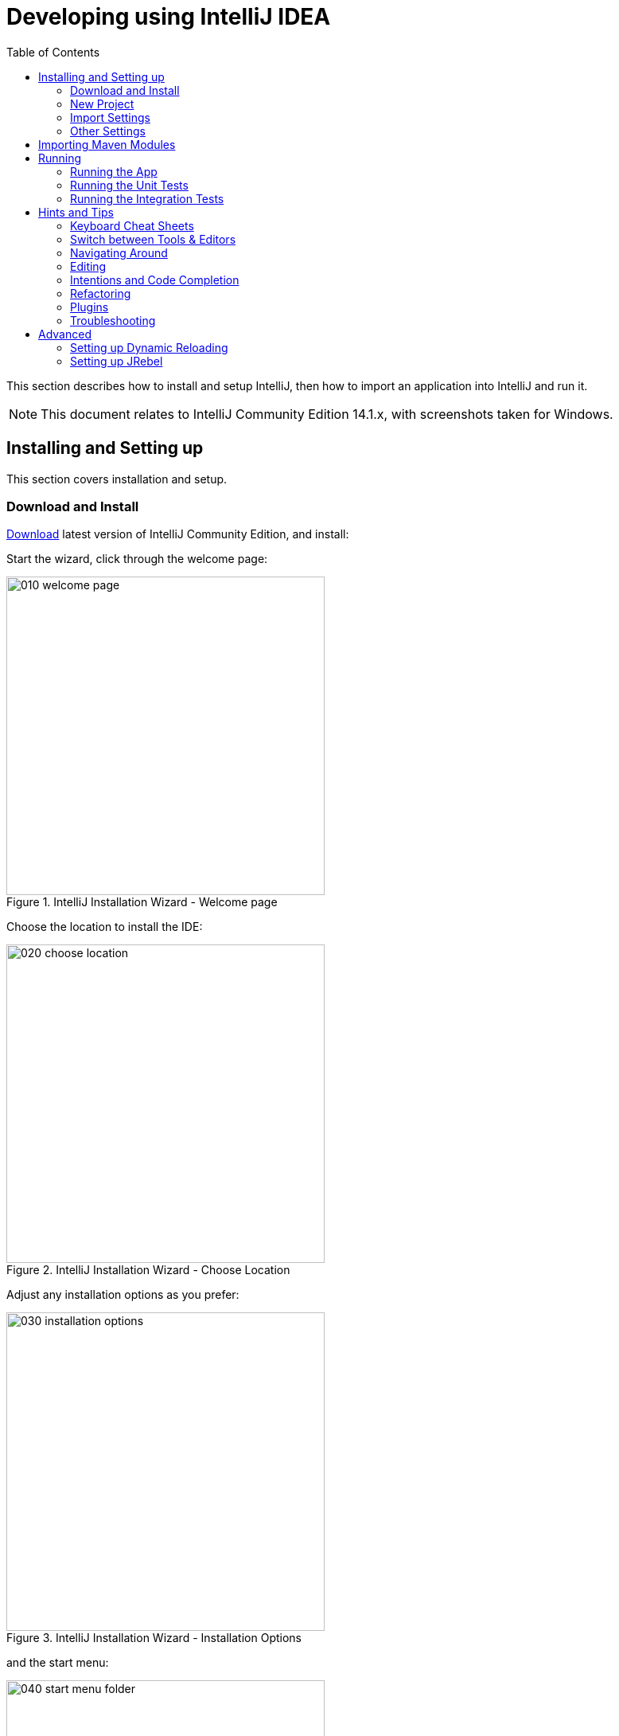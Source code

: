 [[_cg_ide_intellij]]
= Developing using IntelliJ IDEA
:Notice: Licensed to the Apache Software Foundation (ASF) under one or more contributor license agreements. See the NOTICE file distributed with this work for additional information regarding copyright ownership. The ASF licenses this file to you under the Apache License, Version 2.0 (the "License"); you may not use this file except in compliance with the License. You may obtain a copy of the License at. http://www.apache.org/licenses/LICENSE-2.0 . Unless required by applicable law or agreed to in writing, software distributed under the License is distributed on an "AS IS" BASIS, WITHOUT WARRANTIES OR  CONDITIONS OF ANY KIND, either express or implied. See the License for the specific language governing permissions and limitations under the License.
:_basedir: ../../../
:_imagesdir: images/
:toc: right


This section describes how to install and setup IntelliJ, then how to import an application into IntelliJ and run it.


[NOTE]
====
This document relates to IntelliJ Community Edition 14.1.x, with screenshots taken for Windows.
====



== Installing and Setting up

This section covers installation and setup.

=== Download and Install

https://www.jetbrains.com/idea/download/[Download] latest version of IntelliJ Community Edition, and install:

Start the wizard, click through the welcome page:

.IntelliJ Installation Wizard - Welcome page
image::{_imagesdir}appendices/dev-env/intellij-idea/010-installing/010-welcome-page.png[width="400px"]

Choose the location to install the IDE:

.IntelliJ Installation Wizard - Choose Location
image::{_imagesdir}appendices/dev-env/intellij-idea/010-installing/020-choose-location.png[width="400px"]

Adjust any installation options as you prefer:

.IntelliJ Installation Wizard - Installation Options
image::{_imagesdir}appendices/dev-env/intellij-idea/010-installing/030-installation-options.png[width="400px"]

and the start menu:

.IntelliJ Installation Wizard - Start Menu Folder
image::{_imagesdir}appendices/dev-env/intellij-idea/010-installing/040-start-menu-folder.png[width="400px"]

and finish up the wizard:

.IntelliJ Installation Wizard - Completing the Wizard
image::{_imagesdir}appendices/dev-env/intellij-idea/010-installing/050-completing.png[width="400px"]

Later on we'll specify the Apache Isis/ASF code style settings, so for now select `I do not want to import settings`:

.IntelliJ Installation Wizard - Import Settings
image::{_imagesdir}appendices/dev-env/intellij-idea/010-installing/060-import-settings-or-not.png[width="400px"]

Finally, if you are young and trendy, set the UI theme to Darcula:

.IntelliJ Installation Wizard Set UI Theme
image::{_imagesdir}appendices/dev-env/intellij-idea/010-installing/070-set-ui-theme.png[width="600px"]




=== New Project

In IntelliJ a project can contain multiple modules; these need not be physically located together.  (If you are previously an Eclipse user, you can think of it as similar to an Eclipse workspace).

Start off by creating a new project:

.IntelliJ Create New Project
image::{_imagesdir}appendices/dev-env/intellij-idea/020-create-new-project/010-new-project-create.png[width="400px"]

We want to create a new *Java* project:

.IntelliJ Create New Project - Create a Java project
image::{_imagesdir}appendices/dev-env/intellij-idea/020-create-new-project/020-java-project-setup-jdk.png[width="600px"]

We therefore need to specify the JDK.

NOTE: at the time of writing Apache Isis supports only Java 7; Java 8 is scheduled for support in Apache Isis v1.9.0


.IntelliJ Create New Java Project - Select the JDK
image::{_imagesdir}appendices/dev-env/intellij-idea/020-create-new-project/030-java-project-select-jdk.png[width="300px"]

Specify the directory containing the JDK:

.IntelliJ Create New Project - Select the JDK location
image::{_imagesdir}appendices/dev-env/intellij-idea/020-create-new-project/050-name-and-location.png[width="400px"]

Finally allow IntelliJ to create the directory for the new project:

.IntelliJ Create New Project
image::{_imagesdir}appendices/dev-env/intellij-idea/020-create-new-project/060-create-dir.png[width="200px"]



=== Import Settings

Next we need to configure IntelliJ with ASF/Apache Isis' standard templates and coding conventions.  These are bundled as the `settings.jar` JAR file link:resources/appendices/dev-env/intellij/isis-settings.jar[download from the Apache Isis website]).

Import using: `File > Import Settings`, and specify the directory that you have downloaded the file to:

.IntelliJ Import Settings - Specify JAR file
image::{_imagesdir}appendices/dev-env/intellij-idea/030-import-settings/010-settings-import-jar.png[width="400px"]

Select all the (two) categories of settings available in the JAR file:

.IntelliJ Import Settings - Select all categories
image::{_imagesdir}appendices/dev-env/intellij-idea/030-import-settings/020-select-all.png[width="300px"]

And then restart:

.IntelliJ Import Settings - Restart
image::{_imagesdir}appendices/dev-env/intellij-idea/030-import-settings/030-restart.png[width="200px"]



=== Other Settings

There are also some other miscellaneous settings that we recommend that you adjust (though these are not critical).

First, specify an up-to-date Maven installation, using `File > Settings` (or `IntelliJ > Preferences` if on MacOS):

.IntelliJ Other Settings - Maven Installation
image::{_imagesdir}appendices/dev-env/intellij-idea/040-other-settings/010-maven-installation.png[width="600px"]

Still on the Maven settings page, configure as follows:

.IntelliJ Other Settings - Maven Configuration
image::{_imagesdir}appendices/dev-env/intellij-idea/040-other-settings/020-maven-configuration.png[width="600px"]

On the compiler settings page, ensure that `build automatically` is enabled (and optionally `compile independent modules in parallel`):

.IntelliJ Other Settings - Compiler Settings
image::{_imagesdir}appendices/dev-env/intellij-idea/040-other-settings/030-build-automatically.png[width="600px"]

On the auto import page, check the `optimize imports on the fly` and `add unambiguous imports on the fly`

.IntelliJ Other Settings - Auto Import
image::{_imagesdir}appendices/dev-env/intellij-idea/040-other-settings/040-auto-import.png[width="600px"]





== Importing Maven Modules

Let's load in some actual code!  We do this by importing the Maven modules.

First up, open up the Maven tool window (`View > Tool Windows > Maven Projects`).  You can then use the 'plus' button to add Maven modules.  In the screenshot you can see we've loaded in Apache Isis core; the modules are listed in the _Maven Projects_ window and corresponding (IntelliJ) modules are shown in the _Projects_ window:

.IntelliJ Maven Module Management - Importing Maven modules
image::{_imagesdir}appendices/dev-env/intellij-idea/100-maven-module-mgmt/010-maven-modules-view.png[width="730px"]

We can then import another module (from some other directory).  For example, here we are importing the Isis Addons' todoapp example:


.IntelliJ Maven Module Management - Importing another Module
image::{_imagesdir}appendices/dev-env/intellij-idea/100-maven-module-mgmt/020-adding-another-module.png[width="400px"]

You should then see the new Maven module loaded in the _Projects_ window and also the _Maven Projects_ window:

.IntelliJ Maven Module Management -
image::{_imagesdir}appendices/dev-env/intellij-idea/100-maven-module-mgmt/030-other-module-added.png[width="730px"]

If any dependencies are already loaded in the project, then IntelliJ will automatically update the CLASSPATH to resolve to locally held modules (rather from `.m2/repository` folder).  So, for example (assuming that the `<version>` is correct, of course), the Isis todoapp will have local dependencies on the Apache Isis core.

You can press F4 (or use `File > Project Structure`) to see the resolved classpath for any of the modules loaded into the project.

If you want to focus on one set of code (eg the Isis todoapp but not Apache Isis core) then you _could_ remove the module; but better is to ignore those modules.  This will remove from the the _Projects_ window but keep them available in the _Maven Projects_ window for when you next want to work on them:

.IntelliJ Maven Module Management - Ignoring Modules
image::{_imagesdir}appendices/dev-env/intellij-idea/100-maven-module-mgmt/040-ignoring-modules.png[width="730px"]

Confirm that it's ok to ignore these modules:

.IntelliJ Maven Module Management - Ignoring Modules (ctd)
image::{_imagesdir}appendices/dev-env/intellij-idea/100-maven-module-mgmt/050-ignoring-modules-2.png[width="300px"]

All being well you should see that the _Projects_ window now only contains the code you are working on.  Its classpath dependencies will be adjusted (eg to resolve to Apache Isis core from `.m2/repository`):

.IntelliJ Maven Module Management - Updated Projects Window
image::{_imagesdir}appendices/dev-env/intellij-idea/100-maven-module-mgmt/060-ignored-modules.png[width="730px"]



== Running

Let's see how to run both the app and the tests.

=== Running the App

Once you've imported your Isis application, we should run it.  We do this by creating a Run configuration, using `Run > Edit Configurations`.

Set up the details as follows:

.IntelliJ Running the App - Run Configuration
image::{_imagesdir}appendices/dev-env/intellij-idea/110-running-the-app/010-run-configuration.png[width="600px"]

We specify the `Main class` to be `org.apache.isis.WebServer`; this is a wrapper around Jetty.  It's possible to pass program arguments to this (eg to automatically install fixtures), but for now leave this blank.

Also note that `Use classpath of module` is the webapp module for your app, and that the `working directory` is `$MODULE_DIR$`.

Next, and most importantly, configure the DataNucleus enhancer to run for your `dom` goal.  This can be done by defining a Maven goal to run before the app:

.IntelliJ Running the App - Datanucleus Enhancer Goal
image::{_imagesdir}appendices/dev-env/intellij-idea/110-running-the-app/020-datanucleus-enhancer-goal.png[width="400px"]

The `-o` flag in the goal means run off-line; this will run faster.

WARNING: if you forget to set up the enhancer goal, or don't run it on the correct (dom) module, then you will get all sorts of errors when you startup.  These usually manifest themselves as class cast exception in DataNucleus.

You should now be able to run the app using `Run > Run Configuration`.  The same configuration can also be used to debug the app if you so need.


=== Running the Unit Tests

The easiest way to run the unit tests is just to right click on the `dom` module in the _Project Window_, and choose run unit tests.  Hopefully your tests will pass (!).

.IntelliJ Running the App - Unit Tests Run Configuration
image::{_imagesdir}appendices/dev-env/intellij-idea/110-running-the-app/030-running-unit-tests.png[width="600px"]

As a side-effect, this will create a run configuration, very similar to the one we manually created for the main app:

.IntelliJ Running the App - Unit Tests Run Configuration
image::{_imagesdir}appendices/dev-env/intellij-idea/110-running-the-app/040-running-unit-tests-run-configuration.png[width="600px"]

Thereafter, you should run units by selecting this configuration (if you use the right click approach you'll end up with lots of run configurations, all similar).

=== Running the Integration Tests

Integration tests can be run in the same way as unit tests, however the `dom` module must also have been enhanced.

One approach is to initially run the tests use the right click on the `integtests` module; the tests will fail because the code won't have been enhanced, but we can then go and update the run configuration to run the datanucleus enhancer goal (same as when running the application):

.IntelliJ Running the App - Integration Tests Run Configuration
image::{_imagesdir}appendices/dev-env/intellij-idea/110-running-the-app/050-running-integration-tests-run-configuration.png[width="600px"]




== Hints and Tips

=== Keyboard Cheat Sheets

You can download 1-page PDFs cheat sheets for IntelliJ's keyboard shortcuts:
* for link:https://www.jetbrains.com/idea/docs/IntelliJIDEA_ReferenceCard.pdf[Windows]
* for MacOS:https://www.jetbrains.com/idea/docs/IntelliJIDEA_ReferenceCard_Mac.pdf[MacOS]

Probably the most important shortcut on them is for `Find Action`:
- `ctrl-shift-A` on Windows
- `cmd-shift-A` on MacOS.

This will let you search for any action just by typing its name.

### Switch between Tools & Editors

The Tool Windows are the views around the editor (to left, bottom and right).  It's possible to move these around to your preferred locations.

* Use `alt-1` through `alt-9` (or `cmd-1` through `alt-9`) to select the tool windows
** Press it twice and the tool window will hide itself; so can use to toggle
* If in the _Project Window_ (say) and hit enter on a file, then it will be shown in the editor, but (conveniently) the focus remains in the tool window.  To switch to the editor, just press `Esc`.
** If in the _Terminal Window_, you'll need to press `Shift-Esc`.
* If on the editor and want to locate the file in (say) the _Project Window_, use `alt-F1`.
* To change the size of any tool window, use `ctrl-shift-arrow`

Using these shortcuts you can easily toggle between the tool windows and the editor, without using the mouse.  Peachy!

=== Navigating Around

For all of the following, you don't need to type every letter, typing "ab" will actually search for ".*a.*b.*".

* to open classes or files or methods that you know the name of:
** `ctrl-N` to open class
** `ctrl-shift-N` to open a file
** (bit fiddly this) `ctrl-shift-alt-N` to search for any symbol.
* open up dialog of recent files: `ctrl-E`
* search for any file: `shift-shift`

Navigating around:
* find callers of a method (the call hierarchy): `ctrl-alt-H`
* find subclasses or overrides: `ctrl-alt-B`
* find superclasses/interface/declaration: `ctrl-B`

Viewing the structure (ie outline) of a class
* `ctrl-F12` will pop-up a dialog showing all members
** hit `ctrl-F12` again to also see inherited members


=== Editing

* Extend selection using `ctrl-W`
** and contract it down again using `ctrl-shift-W`
* to duplicate a line, it's `ctrl-D`
** if you have some text selected (or even some lines), it'll actually duplicate the entire selection
* to delete a line, it's `ctrl-X`
* to move a line up or down: `shift-alt-up` and `shift-alt-down`
** if you have selected several lines, it'll move them all togethe
* `ctrl-shift-J` can be handy for joining lines together
** just hit enter to split them apart (even in string quotes; IntelliJ will "do the right thing")

### Intentions and Code Completion

Massively useful is the "Intentions" popup; IntelliJ tries to guess what you might want to do.  You can activate this using`alt-enter`, whenever you see a lightbulb/tooltip in the margin of the current line.

Code completion usually happens whenever you type '.'.  You can also use `ctrl-space` to bring these up.

In certain circumstances (eg in methods0) you can also type `ctrl-shift-space` to get a smart list of methods etc that you might want to call.  Can be useful.

Last, when invoking a method, use `ctrl-P` to see the parameter types.


=== Refactoring

Loads of good stuff on the `Refactor` menu; most used are:

* Rename (`shift-F6`)
* Extract
** method: `ctrl-alt-M`
** variable: `ctrl-alt-V`
* Inline method/variable: `ctrl-alt-N`
* Change signature

If you can't remember all those shortcuts, just use `ctrl-shift-alt-T` (might want to rebind that to something else!) and get a context-sensitive list of refactorings available for the currently selected object


=== Plugins

You might want to set up some additional plugins.  You can do this using `File > Settings > Plugins` (or equivalently `File > Other Settings > Configure Plugins`).

Recommended are:

* link:https://plugins.jetbrains.com/plugin/7179?pr=idea[Maven Helper] plugin
+
More on this below.

* link:https://github.com/asciidoctor/asciidoctor-intellij-plugin[AsciiDoctor] plugin
+
Useful if you are doing any authoring of documents.

Some others you might like to explore are:

.IntelliJ Plugins
image::{_imagesdir}appendices/dev-env/intellij-idea/050-some-plugins/020-some-plugins-confirmation.png[width="600px"]

==== Maven Helper Plugin

This plugin provides a couple of great features.  One is better visualization of dependency trees (similar to Eclipse).

If you open a `pom.xml` file, you'll see an additional "Dependencies" tab:

image::{_imagesdir}appendices/dev-env/intellij-idea/050-some-plugins/maven-helper/010-dependency-tab.png[width="600px",link="{_imagesdir}appendices/dev-env/intellij-idea/050-some-plugins/maven-helper/010-dependency-tab.png"]

Clicking on this gives a graphical tree representation of the dependencies, similar to that obtained by `mvn dependency:tree`, but filterable.

image::{_imagesdir}appendices/dev-env/intellij-idea/050-some-plugins/maven-helper/020-dependency-as-tree.png[width="600px",link="{_imagesdir}appendices/dev-env/intellij-idea/050-some-plugins/maven-helper/020-dependency-as-tree.png"]

The plugin also provides the ability to easily run a Maven goal on a project:

image::{_imagesdir}appendices/dev-env/intellij-idea/050-some-plugins/maven-helper/030-maven-run-goal.png[width="600px",link="{_imagesdir}appendices/dev-env/intellij-idea/050-some-plugins/maven-helper/030-maven-run-goal.png"]

This menu can also be bound to a keystroke so that it is available as a pop-up:

image::{_imagesdir}appendices/dev-env/intellij-idea/050-some-plugins/maven-helper/040-maven-quick-run.png[width="600px",link="{_imagesdir}appendices/dev-env/intellij-idea/050-some-plugins/maven-helper/040-maven-quick-run.png"]


=== Troubleshooting

When a Maven module is imported, IntelliJ generates its own project files (suffix `.ipr`), and the application is actually built from that.

Occasionally these don't keep in sync (even if auto-import of Maven modules has been enabled).

To fix the issue, try:
* reimport module
* rebuild selected modules/entire project
* remove and then re-add the project
* restart, invalidating caches
* hit StackOverflow (!)

One thing worth knowing; IntelliJ actively scans the filesystem all the time.  It's therefore (almost always) fine to build the app from the Maven command line; IntelliJ will detect the changes and keep in sync.  If you want to force that, use `File > Synchronize`, `ctrl-alt-Y`.




== Advanced

In this section are a couple of options that will reduce the length of the change code/build/deploy/review feedback loop.


=== Setting up Dynamic Reloading

NOTE: TODO - see link:http://blog.jetbrains.com/idea/2013/07/get-true-hot-swap-in-java-with-dcevm-and-intellij-idea/[IntelliJ blog].


=== Setting up JRebel

NOTE: TODO
